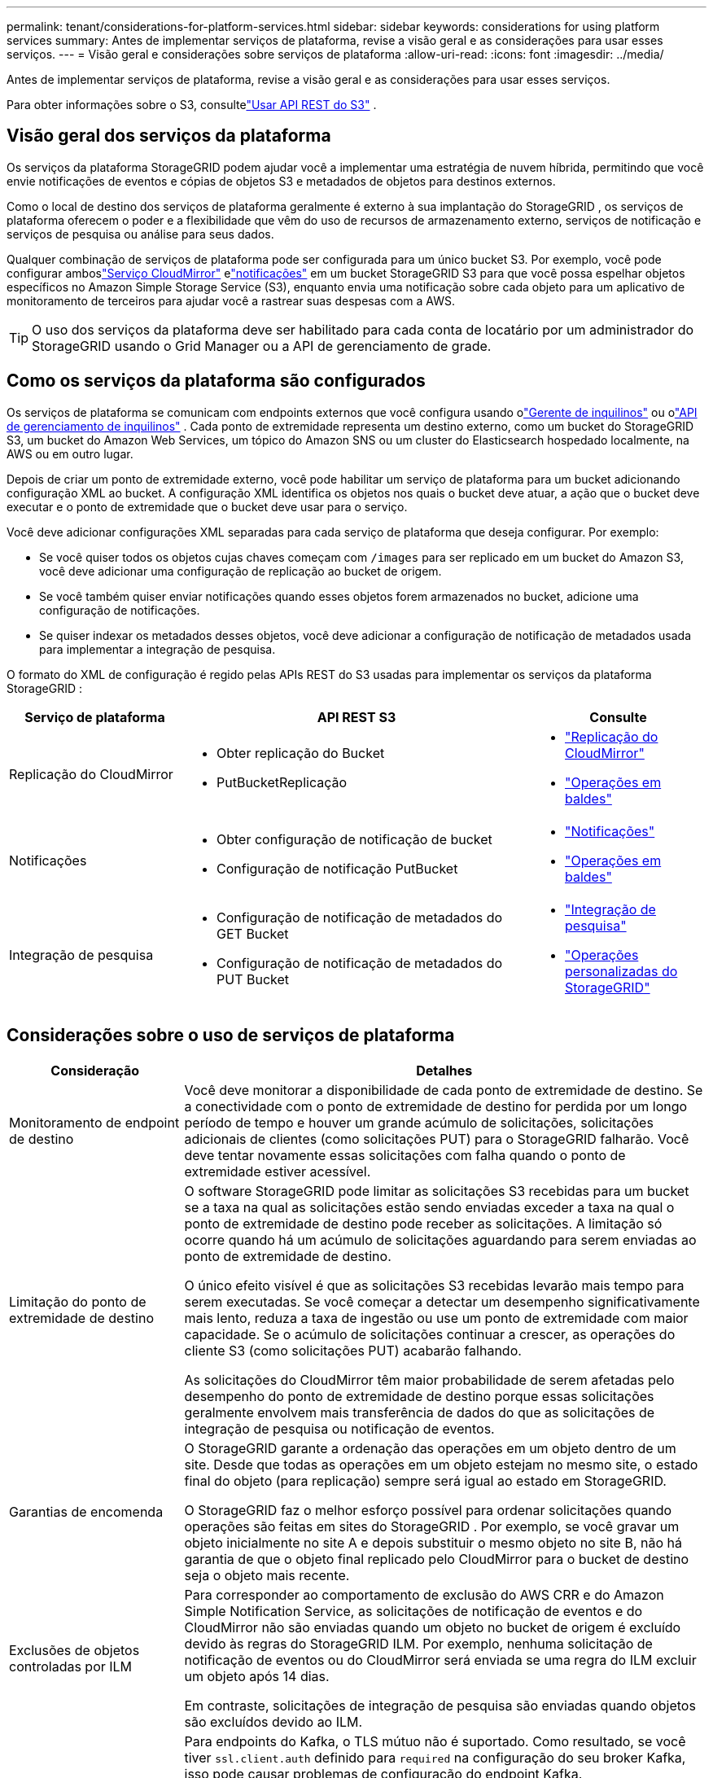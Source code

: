 ---
permalink: tenant/considerations-for-platform-services.html 
sidebar: sidebar 
keywords: considerations for using platform services 
summary: Antes de implementar serviços de plataforma, revise a visão geral e as considerações para usar esses serviços. 
---
= Visão geral e considerações sobre serviços de plataforma
:allow-uri-read: 
:icons: font
:imagesdir: ../media/


[role="lead"]
Antes de implementar serviços de plataforma, revise a visão geral e as considerações para usar esses serviços.

Para obter informações sobre o S3, consultelink:../s3/index.html["Usar API REST do S3"] .



== Visão geral dos serviços da plataforma

Os serviços da plataforma StorageGRID podem ajudar você a implementar uma estratégia de nuvem híbrida, permitindo que você envie notificações de eventos e cópias de objetos S3 e metadados de objetos para destinos externos.

Como o local de destino dos serviços de plataforma geralmente é externo à sua implantação do StorageGRID , os serviços de plataforma oferecem o poder e a flexibilidade que vêm do uso de recursos de armazenamento externo, serviços de notificação e serviços de pesquisa ou análise para seus dados.

Qualquer combinação de serviços de plataforma pode ser configurada para um único bucket S3.  Por exemplo, você pode configurar amboslink:../tenant/understanding-cloudmirror-replication-service.html["Serviço CloudMirror"] elink:../tenant/understanding-notifications-for-buckets.html["notificações"] em um bucket StorageGRID S3 para que você possa espelhar objetos específicos no Amazon Simple Storage Service (S3), enquanto envia uma notificação sobre cada objeto para um aplicativo de monitoramento de terceiros para ajudar você a rastrear suas despesas com a AWS.


TIP: O uso dos serviços da plataforma deve ser habilitado para cada conta de locatário por um administrador do StorageGRID usando o Grid Manager ou a API de gerenciamento de grade.



== Como os serviços da plataforma são configurados

Os serviços de plataforma se comunicam com endpoints externos que você configura usando olink:configuring-platform-services-endpoints.html["Gerente de inquilinos"] ou olink:understanding-tenant-management-api.html["API de gerenciamento de inquilinos"] . Cada ponto de extremidade representa um destino externo, como um bucket do StorageGRID S3, um bucket do Amazon Web Services, um tópico do Amazon SNS ou um cluster do Elasticsearch hospedado localmente, na AWS ou em outro lugar.

Depois de criar um ponto de extremidade externo, você pode habilitar um serviço de plataforma para um bucket adicionando configuração XML ao bucket.  A configuração XML identifica os objetos nos quais o bucket deve atuar, a ação que o bucket deve executar e o ponto de extremidade que o bucket deve usar para o serviço.

Você deve adicionar configurações XML separadas para cada serviço de plataforma que deseja configurar. Por exemplo:

* Se você quiser todos os objetos cujas chaves começam com `/images` para ser replicado em um bucket do Amazon S3, você deve adicionar uma configuração de replicação ao bucket de origem.
* Se você também quiser enviar notificações quando esses objetos forem armazenados no bucket, adicione uma configuração de notificações.
* Se quiser indexar os metadados desses objetos, você deve adicionar a configuração de notificação de metadados usada para implementar a integração de pesquisa.


O formato do XML de configuração é regido pelas APIs REST do S3 usadas para implementar os serviços da plataforma StorageGRID :

[cols="1a,2a,1a"]
|===
| Serviço de plataforma | API REST S3 | Consulte 


 a| 
Replicação do CloudMirror
 a| 
* Obter replicação do Bucket
* PutBucketReplicação

 a| 
* link:configuring-cloudmirror-replication.html["Replicação do CloudMirror"]
* link:../s3/operations-on-buckets.html["Operações em baldes"]




 a| 
Notificações
 a| 
* Obter configuração de notificação de bucket
* Configuração de notificação PutBucket

 a| 
* link:configuring-event-notifications.html["Notificações"]
* link:../s3/operations-on-buckets.html["Operações em baldes"]




 a| 
Integração de pesquisa
 a| 
* Configuração de notificação de metadados do GET Bucket
* Configuração de notificação de metadados do PUT Bucket

 a| 
* link:configuring-search-integration-service.html["Integração de pesquisa"]
* link:../s3/custom-operations-on-buckets.html["Operações personalizadas do StorageGRID"]


|===


== Considerações sobre o uso de serviços de plataforma

[cols="1a,3a"]
|===
| Consideração | Detalhes 


 a| 
Monitoramento de endpoint de destino
 a| 
Você deve monitorar a disponibilidade de cada ponto de extremidade de destino.  Se a conectividade com o ponto de extremidade de destino for perdida por um longo período de tempo e houver um grande acúmulo de solicitações, solicitações adicionais de clientes (como solicitações PUT) para o StorageGRID falharão.  Você deve tentar novamente essas solicitações com falha quando o ponto de extremidade estiver acessível.



 a| 
Limitação do ponto de extremidade de destino
 a| 
O software StorageGRID pode limitar as solicitações S3 recebidas para um bucket se a taxa na qual as solicitações estão sendo enviadas exceder a taxa na qual o ponto de extremidade de destino pode receber as solicitações.  A limitação só ocorre quando há um acúmulo de solicitações aguardando para serem enviadas ao ponto de extremidade de destino.

O único efeito visível é que as solicitações S3 recebidas levarão mais tempo para serem executadas.  Se você começar a detectar um desempenho significativamente mais lento, reduza a taxa de ingestão ou use um ponto de extremidade com maior capacidade.  Se o acúmulo de solicitações continuar a crescer, as operações do cliente S3 (como solicitações PUT) acabarão falhando.

As solicitações do CloudMirror têm maior probabilidade de serem afetadas pelo desempenho do ponto de extremidade de destino porque essas solicitações geralmente envolvem mais transferência de dados do que as solicitações de integração de pesquisa ou notificação de eventos.



 a| 
Garantias de encomenda
 a| 
O StorageGRID garante a ordenação das operações em um objeto dentro de um site.  Desde que todas as operações em um objeto estejam no mesmo site, o estado final do objeto (para replicação) sempre será igual ao estado em StorageGRID.

O StorageGRID faz o melhor esforço possível para ordenar solicitações quando operações são feitas em sites do StorageGRID .  Por exemplo, se você gravar um objeto inicialmente no site A e depois substituir o mesmo objeto no site B, não há garantia de que o objeto final replicado pelo CloudMirror para o bucket de destino seja o objeto mais recente.



 a| 
Exclusões de objetos controladas por ILM
 a| 
Para corresponder ao comportamento de exclusão do AWS CRR e do Amazon Simple Notification Service, as solicitações de notificação de eventos e do CloudMirror não são enviadas quando um objeto no bucket de origem é excluído devido às regras do StorageGRID ILM.  Por exemplo, nenhuma solicitação de notificação de eventos ou do CloudMirror será enviada se uma regra do ILM excluir um objeto após 14 dias.

Em contraste, solicitações de integração de pesquisa são enviadas quando objetos são excluídos devido ao ILM.



 a| 
Usando endpoints do Kafka
 a| 
Para endpoints do Kafka, o TLS mútuo não é suportado. Como resultado, se você tiver `ssl.client.auth` definido para `required` na configuração do seu broker Kafka, isso pode causar problemas de configuração do endpoint Kafka.

A autenticação de endpoints do Kafka usa os seguintes tipos de autenticação.  Esses tipos são diferentes daqueles usados para autenticação de outros endpoints, como o Amazon SNS, e exigem credenciais de nome de usuário e senha.

* SASL/SIM
* SASL/SCRAM-SHA-256
* SASL/SCRAM-SHA-512


*Observação:* As configurações de proxy de armazenamento configuradas não se aplicam aos pontos de extremidade dos serviços da plataforma Kafka.

|===


== Considerações sobre o uso do serviço de replicação CloudMirror

[cols="1a,3a"]
|===
| Consideração | Detalhes 


 a| 
Status de replicação
 a| 
O StorageGRID não oferece suporte a `x-amz-replication-status` cabeçalho.



 a| 
Tamanho do objeto
 a| 
O tamanho máximo para objetos que podem ser replicados para um bucket de destino pelo serviço de replicação do CloudMirror é 5 TiB, que é o mesmo que o tamanho máximo de objeto _compatível_.

*Observação*: O tamanho máximo _recomendado_ para uma única operação PutObject é 5 GiB (5.368.709.120 bytes).  Se você tiver objetos maiores que 5 GiB, use o upload multiparte.



 a| 
Controle de versão de bucket e IDs de versão
 a| 
Se o bucket S3 de origem no StorageGRID tiver o versionamento habilitado, você também deverá habilitar o versionamento para o bucket de destino.

Ao usar o controle de versão, observe que a ordenação das versões de objetos no bucket de destino é de melhor esforço e não é garantida pelo serviço CloudMirror, devido a limitações no protocolo S3.

*Observação*: Os IDs de versão do bucket de origem no StorageGRID não estão relacionados aos IDs de versão do bucket de destino.



 a| 
Marcação para versões de objetos
 a| 
O serviço CloudMirror não replica nenhuma solicitação PutObjectTagging ou DeleteObjectTagging que forneça um ID de versão, devido a limitações no protocolo S3.  Como os IDs de versão para a origem e o destino não estão relacionados, não há como garantir que uma atualização de tag para um ID de versão específico será replicada.

Em contraste, o serviço CloudMirror replica solicitações PutObjectTagging ou DeleteObjectTagging que não especificam um ID de versão.  Essas solicitações atualizam as tags para a chave mais recente (ou a versão mais recente, se o bucket tiver versão).  Ingestões normais com tags (não atualizações de marcação) também são replicadas.



 a| 
Uploads multipartes e `ETag` valores
 a| 
Ao espelhar objetos que foram carregados usando um upload multiparte, o serviço CloudMirror não preserva as partes.  Como resultado, o `ETag` o valor para o objeto espelhado será diferente do `ETag` valor do objeto original.



 a| 
Objetos criptografados com SSE-C (criptografia do lado do servidor com chaves fornecidas pelo cliente)
 a| 
O serviço CloudMirror não oferece suporte a objetos criptografados com SSE-C. Se você tentar ingerir um objeto no bucket de origem para replicação do CloudMirror e a solicitação incluir os cabeçalhos de solicitação SSE-C, a operação falhará.



 a| 
Bucket com bloqueio de objeto S3 habilitado
 a| 
A replicação não é suportada para buckets de origem ou destino com o S3 Object Lock habilitado.

|===